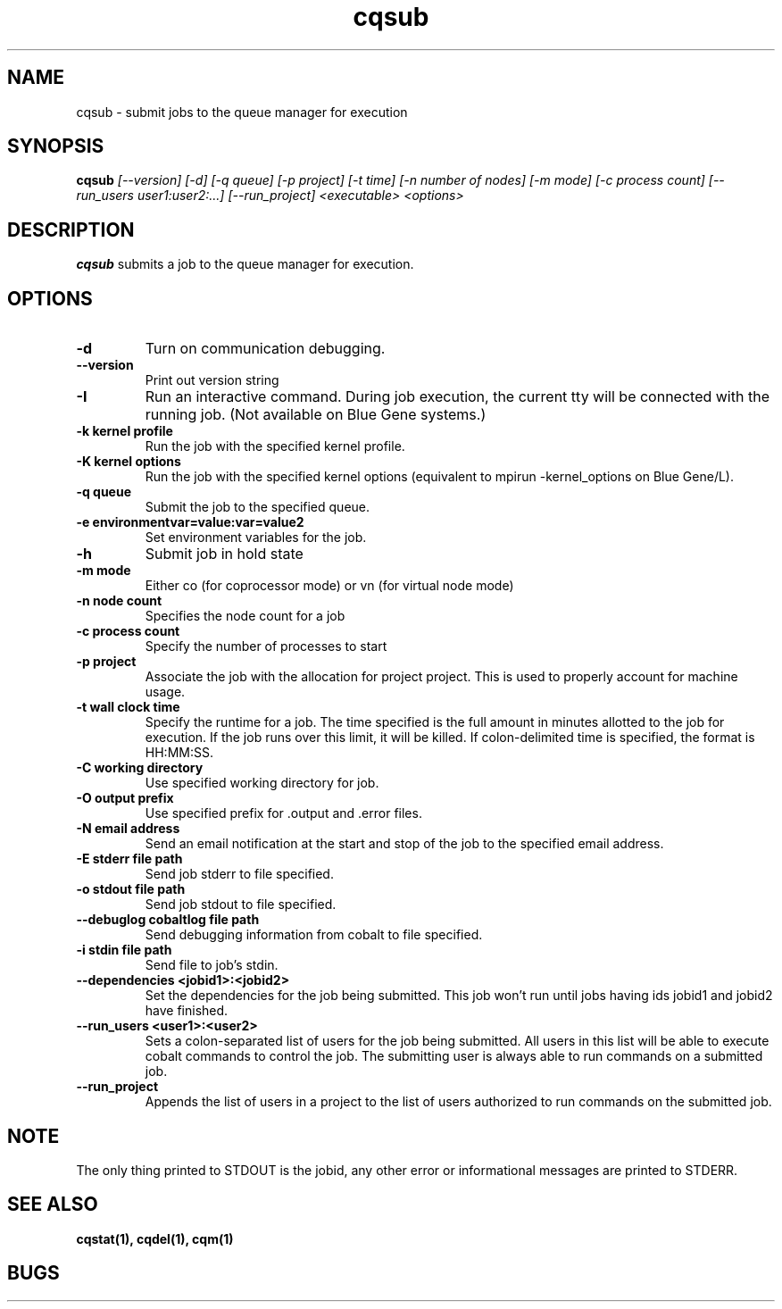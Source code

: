 .TH "cqsub" 1
.SH "NAME"
cqsub \- submit jobs to the queue manager for execution
.SH "SYNOPSIS"
.B cqsub 
.I [--version] [-d] [-q queue] [-p project] [-t time] [-n number of nodes] [-m mode] [-c process count] [--run_users user1:user2:...] [--run_project] <executable> <options>
.SH "DESCRIPTION"
.PP
.B cqsub
submits a job to the queue manager for execution. 
.SH "OPTIONS"
.TP
.B \-d
Turn on communication debugging.
.TP
.B \-\-version
Print out version string
.TP
.B \-I
Run an interactive command. During job execution, the current tty will
be connected with the running job. (Not available on Blue Gene systems.)
.TP
.B \-k "kernel profile"
Run the job with the specified kernel profile.
.TP
.B \-K "kernel options"
Run the job with the specified kernel options (equivalent to mpirun -kernel_options on Blue Gene/L).
.TP 
.B \-q "queue"
Submit the job to the specified queue.
.TP
.B \-e "environmentvar=value:var=value2"
Set environment variables for the job.
.TP
.B \-h 
Submit job in hold state
.TP
.B \-m "mode"
Either co (for coprocessor mode) or vn (for virtual node mode)
.TP
.B \-n "node count"
Specifies the node count for a job
.TP
.B \-c "process count"
Specify the number of processes to start
.TP
.B \-p "project"
Associate the job with the allocation for project project. This is
used to properly account for machine usage. 
.TP
.B \-t "wall clock time" 
Specify the runtime for a job. The time specified is the full amount in minutes
allotted to the job for execution. If the job runs over this limit, it
will be killed. If colon-delimited time is specified, the format is HH:MM:SS. 
.TP
.B \-C "working directory"
Use specified working directory for job.
.TP 
.B \-O "output prefix"
Use specified prefix for .output and .error files.
.TP
.B \-N "email address"
Send an email notification at the start and stop of the job to the
specified email address.
.TP
.B \-E "stderr file path"
Send job stderr to file specified.
.TP
.B \-o "stdout file path"
Send job stdout to file specified.
.TP
.B \-\-debuglog "cobaltlog file path"
Send debugging information from cobalt to file specified.
.TP
.B \-i "stdin file path"
Send file to job's stdin.
.TP
.B \-\-dependencies <jobid1>:<jobid2>
Set the dependencies for the job being submitted.  This job won't run until 
jobs having ids jobid1 and jobid2 have finished.
.TP
.B \-\-run_users <user1>:<user2>
Sets a colon-separated list of users for the job being submitted.  All users
in this list will be able to execute cobalt commands to control the job. The 
submitting user is always able to run commands on a submitted job.
.TP
.B \-\-run_project
Appends the list of users in a project to the list of users authorized to run
commands on the submitted job. 
.SH "NOTE"
The only thing printed to STDOUT is the jobid, any other error or informational messages are printed to STDERR.
.SH "SEE ALSO"
.BR cqstat(1),
.BR cqdel(1),
.BR cqm(1)
.SH "BUGS"
